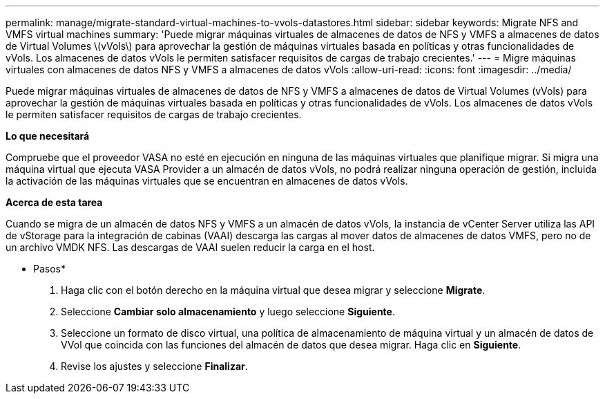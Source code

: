 ---
permalink: manage/migrate-standard-virtual-machines-to-vvols-datastores.html 
sidebar: sidebar 
keywords: Migrate NFS and VMFS virtual machines 
summary: 'Puede migrar máquinas virtuales de almacenes de datos de NFS y VMFS a almacenes de datos de Virtual Volumes \(vVols\) para aprovechar la gestión de máquinas virtuales basada en políticas y otras funcionalidades de vVols. Los almacenes de datos vVols le permiten satisfacer requisitos de cargas de trabajo crecientes.' 
---
= Migre máquinas virtuales con almacenes de datos NFS y VMFS a almacenes de datos vVols
:allow-uri-read: 
:icons: font
:imagesdir: ../media/


[role="lead"]
Puede migrar máquinas virtuales de almacenes de datos de NFS y VMFS a almacenes de datos de Virtual Volumes (vVols) para aprovechar la gestión de máquinas virtuales basada en políticas y otras funcionalidades de vVols. Los almacenes de datos vVols le permiten satisfacer requisitos de cargas de trabajo crecientes.

*Lo que necesitará*

Compruebe que el proveedor VASA no esté en ejecución en ninguna de las máquinas virtuales que planifique migrar. Si migra una máquina virtual que ejecuta VASA Provider a un almacén de datos vVols, no podrá realizar ninguna operación de gestión, incluida la activación de las máquinas virtuales que se encuentran en almacenes de datos vVols.

*Acerca de esta tarea*

Cuando se migra de un almacén de datos NFS y VMFS a un almacén de datos vVols, la instancia de vCenter Server utiliza las API de vStorage para la integración de cabinas (VAAI) descarga las cargas al mover datos de almacenes de datos VMFS, pero no de un archivo VMDK NFS. Las descargas de VAAI suelen reducir la carga en el host.

* Pasos*

. Haga clic con el botón derecho en la máquina virtual que desea migrar y seleccione *Migrate*.
. Seleccione *Cambiar solo almacenamiento* y luego seleccione *Siguiente*.
. Seleccione un formato de disco virtual, una política de almacenamiento de máquina virtual y un almacén de datos de VVol que coincida con las funciones del almacén de datos que desea migrar. Haga clic en *Siguiente*.
. Revise los ajustes y seleccione *Finalizar*.

